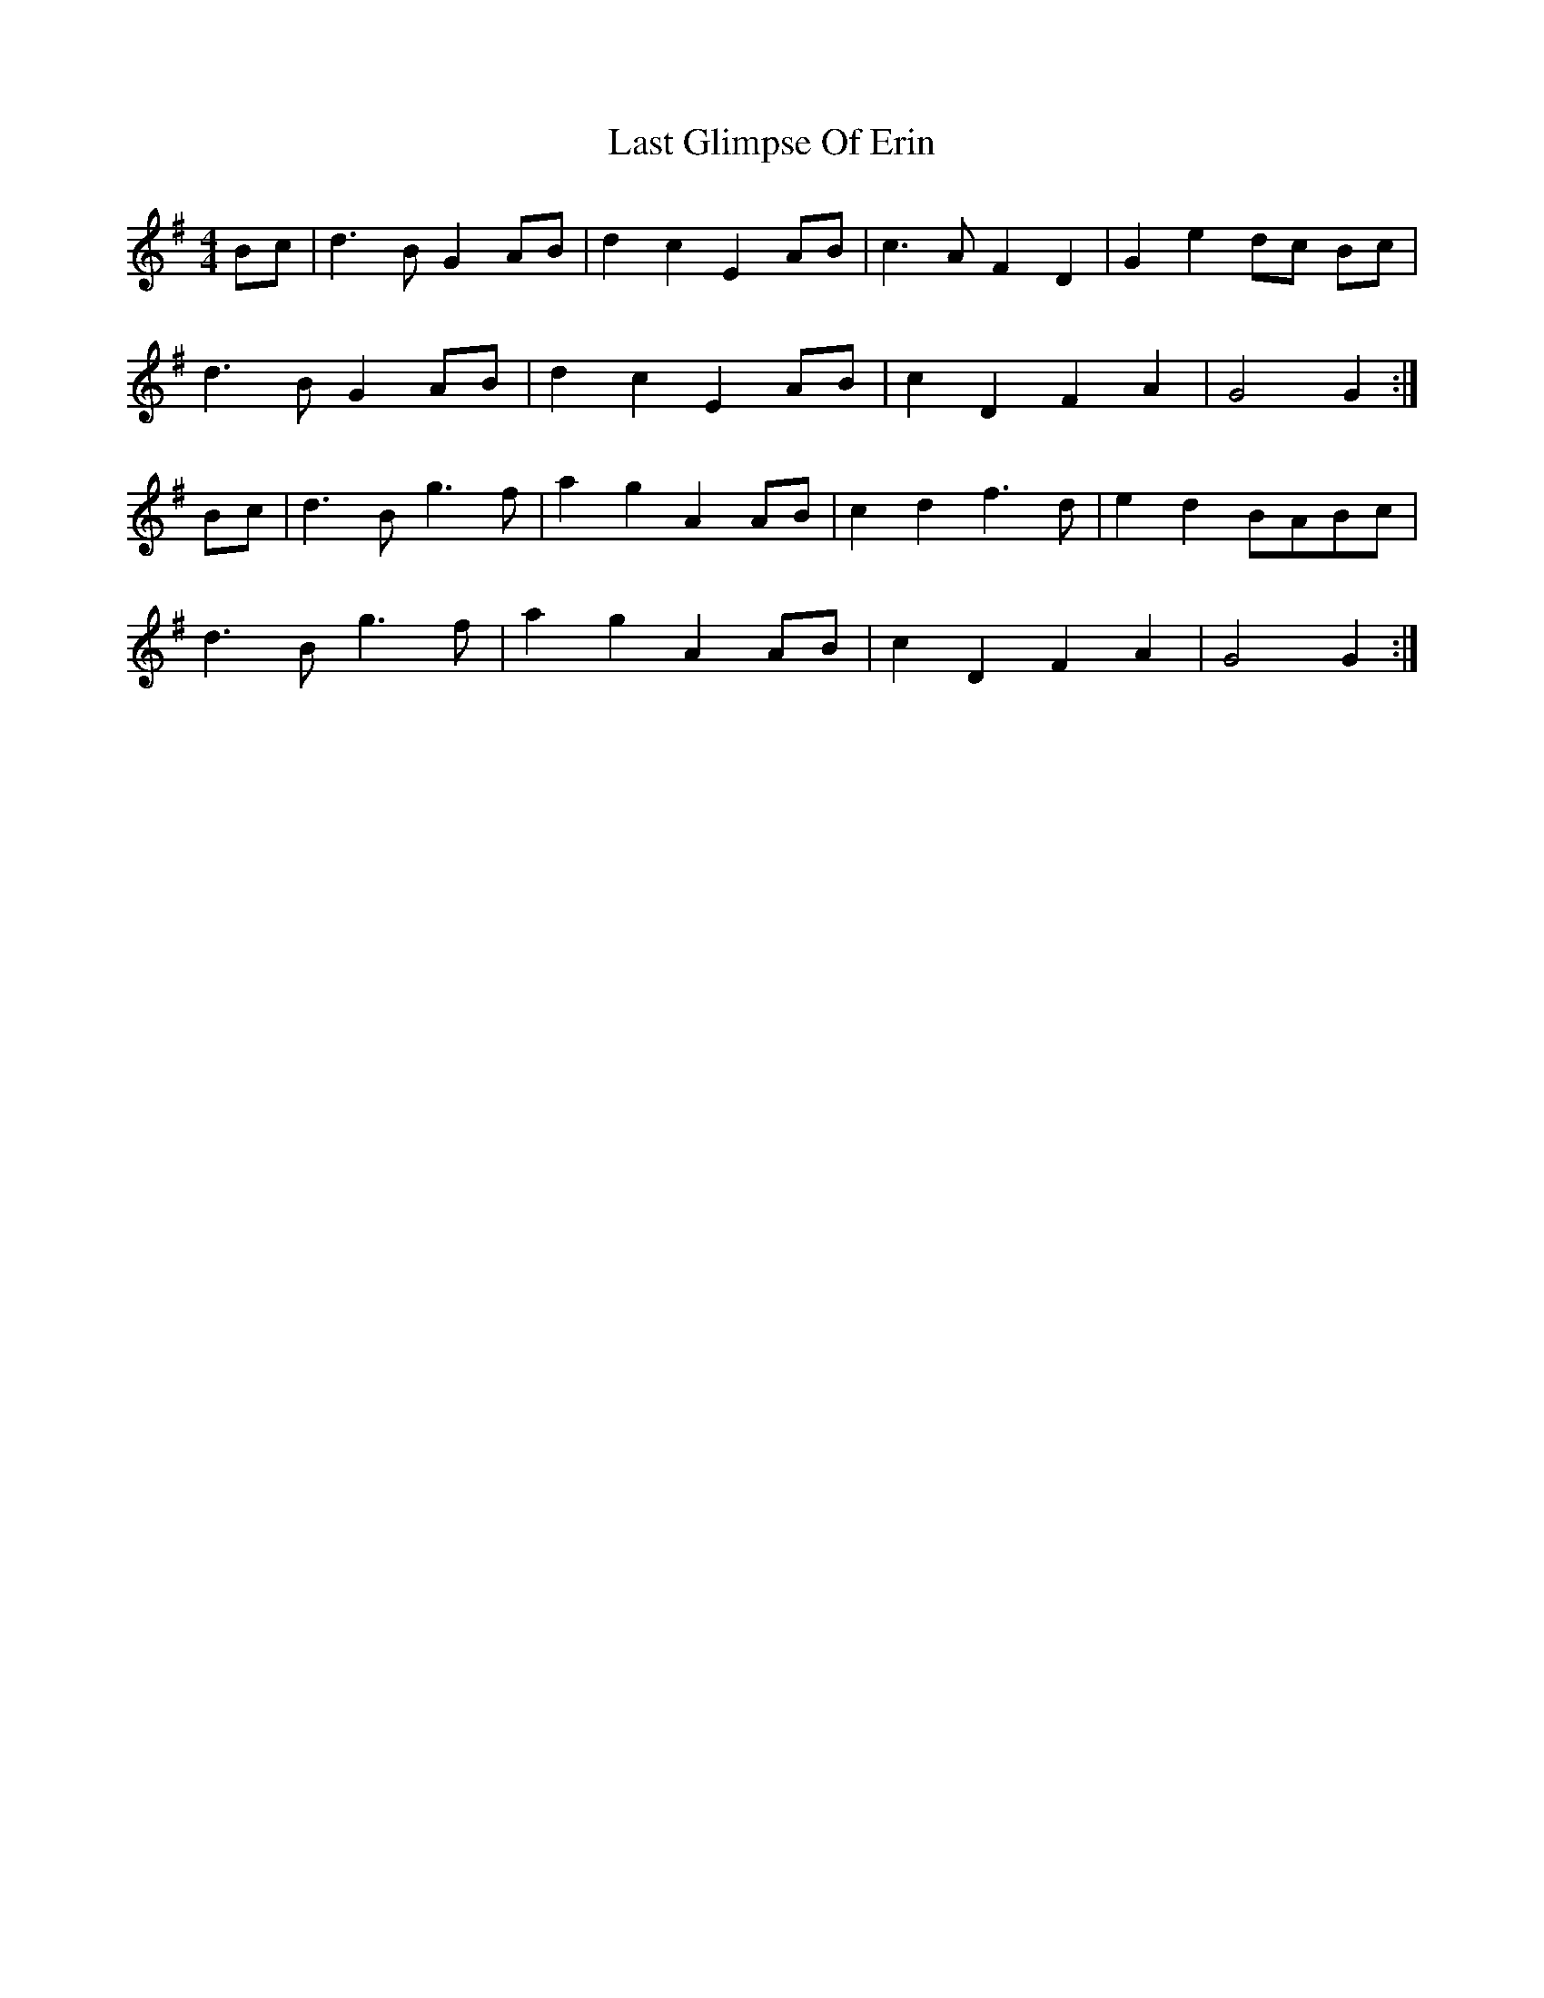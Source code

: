 X: 23004
T: Last Glimpse Of Erin
R: barndance
M: 4/4
K: Gmajor
Bc|d3B G2AB|d2c2E2AB|c3AF2D2|G2e2 dc Bc|
d3B G2AB|d2c2E2AB|c2D2F2A2|G4 G2:|
Bc|d3Bg3f|a2g2 A2AB|c2d2 f3d|e2d2 BABc|
d3Bg3f|a2g2 A2AB|c2D2F2A2|G4 G2:|

